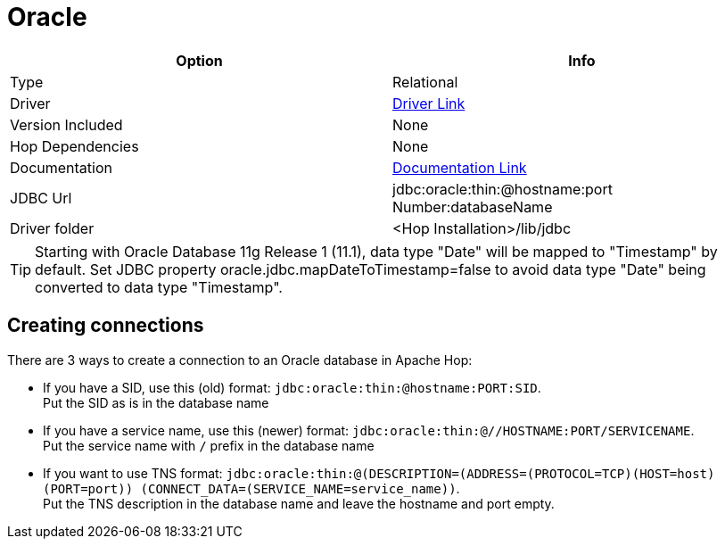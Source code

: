 ////
Licensed to the Apache Software Foundation (ASF) under one
or more contributor license agreements.  See the NOTICE file
distributed with this work for additional information
regarding copyright ownership.  The ASF licenses this file
to you under the Apache License, Version 2.0 (the
"License"); you may not use this file except in compliance
with the License.  You may obtain a copy of the License at
  http://www.apache.org/licenses/LICENSE-2.0
Unless required by applicable law or agreed to in writing,
software distributed under the License is distributed on an
"AS IS" BASIS, WITHOUT WARRANTIES OR CONDITIONS OF ANY
KIND, either express or implied.  See the License for the
specific language governing permissions and limitations
under the License.
////
[[database-plugins-oracle]]
:documentationPath: /database/databases/
:language: en_US

= Oracle

[cols="2*",options="header"]
|===
| Option | Info
|Type | Relational
|Driver | https://www.oracle.com/database/technologies/appdev/jdbc-downloads.html[Driver Link]
|Version Included | None
|Hop Dependencies | None
|Documentation | https://docs.oracle.com/cd/E11882_01/java.112/e16548/toc.htm[Documentation Link]
|JDBC Url | jdbc:oracle:thin:@hostname:port Number:databaseName
|Driver folder | <Hop Installation>/lib/jdbc
|===

TIP: Starting with Oracle Database 11g Release 1 (11.1), data type "Date" will be mapped to "Timestamp" by default. 
Set JDBC property oracle.jdbc.mapDateToTimestamp=false to avoid data type "Date" being converted to data type "Timestamp".

== Creating connections

There are 3 ways to create a connection to an Oracle database in Apache Hop:

* If you have a SID, use this (old) format: `jdbc:oracle:thin:@hostname:PORT:SID`. +
Put the SID as is in the database name

* If you have a service name, use this (newer) format: `jdbc:oracle:thin:@//HOSTNAME:PORT/SERVICENAME`. +
Put the service name with `/` prefix in the database name

* If you want to use TNS format: `jdbc:oracle:thin:@(DESCRIPTION=(ADDRESS=(PROTOCOL=TCP)(HOST=host) (PORT=port)) (CONNECT_DATA=(SERVICE_NAME=service_name))`. +
Put the TNS description in the database name and leave the hostname and port empty.